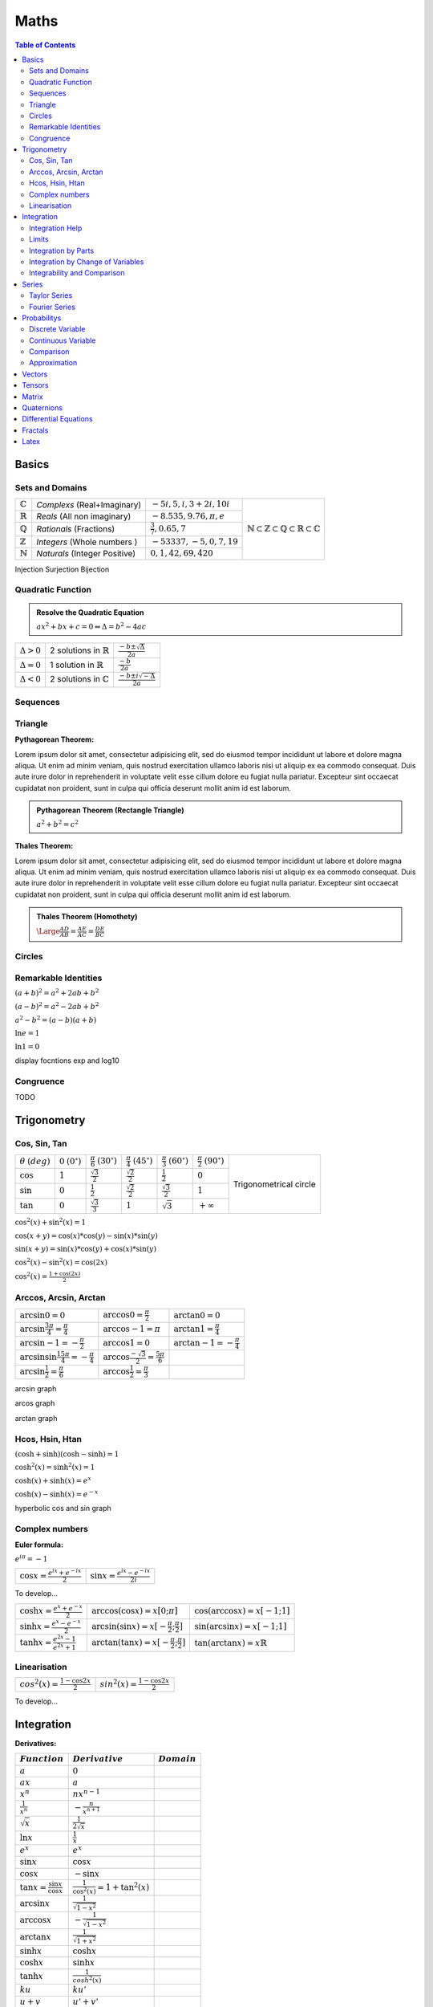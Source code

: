 ============================
Maths
============================

.. contents:: Table of Contents
	:local: 

Basics
============================

Sets and Domains
~~~~~~~~~~~~~~~~~~~~~~~~~~~~~~

+--------------------+-----------------------------+-----------------------------+--------------------------------------------------------------------------------------------------------------------------+
| :math:`\mathbb{C}` | *Complexs* (Real+Imaginary) | :math:`-5i, 5, i, 3+2i, 10i`|                                                                                                                          |
+--------------------+-----------------------------+-----------------------------+                                                                                                                          |
| :math:`\mathbb{R}` | *Reals* (All non imaginary) | :math:`-8.535, 9.76, \pi, e`| .. figure:: https://upload.wikimedia.org/wikipedia/commons/thumb/a/a0/NumberSetinC.svg/220px-NumberSetinC.svg.png        |
+--------------------+-----------------------------+-----------------------------+      :width: 300px                                                                                                       |
| :math:`\mathbb{Q}` | *Rationals* (Fractions)     | :math:`\frac{3}{7}, 0.65, 7`|      :align: center                                                                                                      |
+--------------------+-----------------------------+-----------------------------+                                                                                                                          |
| :math:`\mathbb{Z}` | *Integers* (Whole numbers ) | :math:`-53337, -5, 0, 7, 19`|      :math:`\mathbb{N}\subset\mathbb{Z}\subset\mathbb{Q}\subset\mathbb{R}\subset\mathbb{C}`                              |
+--------------------+-----------------------------+-----------------------------+                                                                                                                          |
| :math:`\mathbb{N}` |*Naturals* (Integer Positive)| :math:`0, 1, 42, 69, 420`   |                                                                                                                          |
+--------------------+-----------------------------+-----------------------------+--------------------------------------------------------------------------------------------------------------------------+


Injection
Surjection
Bijection 

Quadratic Function
~~~~~~~~~~~~~~~~~~~~~~~~~~~~~~

.. admonition:: Resolve the Quadratic Equation

	:math:`ax^2+bx+c=0 \Leftrightarrow \Delta=b^2-4ac`

+--------------------+--------------------------------------+------------------------------------------+
| :math:`\Delta > 0` | 2 solutions in :math:`\mathbb{R}`    | :math:`\frac{-b\pm\sqrt{\Delta}}{2a}`    |
+--------------------+--------------------------------------+------------------------------------------+
| :math:`\Delta = 0` | 1 solution in :math:`\mathbb{R}`     | :math:`\frac{-b}{2a}`                    |
+--------------------+--------------------------------------+------------------------------------------+
| :math:`\Delta < 0` | 2 solutions in :math:`\mathbb{C}`    | :math:`\frac{-b\pm i\sqrt{-\Delta}}{2a}` |
+--------------------+--------------------------------------+------------------------------------------+

Sequences
~~~~~~~~~~~~~~~~~~~~~~~~~~~~~~

Triangle
~~~~~~~~~~~~~~~~~~~~~~~~~~~~~~

:Pythagorean Theorem:

Lorem ipsum dolor sit amet, consectetur adipisicing elit, sed do eiusmod
tempor incididunt ut labore et dolore magna aliqua. Ut enim ad minim veniam,
quis nostrud exercitation ullamco laboris nisi ut aliquip ex ea commodo
consequat. Duis aute irure dolor in reprehenderit in voluptate velit esse
cillum dolore eu fugiat nulla pariatur. Excepteur sint occaecat cupidatat non
proident, sunt in culpa qui officia deserunt mollit anim id est laborum.

.. admonition:: Pythagorean Theorem (Rectangle Triangle)
	
	:math:`a^2+b^2=c^2`

.. figure:: https://www.mathsisfun.com/geometry/images/pythagoras-abc.svg
	:width: 200px  

:Thales Theorem:

Lorem ipsum dolor sit amet, consectetur adipisicing elit, sed do eiusmod
tempor incididunt ut labore et dolore magna aliqua. Ut enim ad minim veniam,
quis nostrud exercitation ullamco laboris nisi ut aliquip ex ea commodo
consequat. Duis aute irure dolor in reprehenderit in voluptate velit esse
cillum dolore eu fugiat nulla pariatur. Excepteur sint occaecat cupidatat non
proident, sunt in culpa qui officia deserunt mollit anim id est laborum.

.. admonition:: Thales Theorem (Homothety)
	
	:math:`\Large\frac{AD}{AB}=\frac{AE}{AC}=\frac{DE}{BC}`

.. figure:: https://upload.wikimedia.org/wikipedia/commons/thumb/e/e9/Thales_theorem_1.svg/118px-Thales_theorem_1.svg.png
   :width: 200px  

Circles
~~~~~~~~~~~~~~~~~~~~~~~~~~~~~~

Remarkable Identities
~~~~~~~~~~~~~~~~~~~~~~~~~~~~~~

:math:`(a+b)^2=a^2+2ab+b^2`

:math:`(a-b)^2=a^2-2ab+b^2`

:math:`a^2-b^2=(a-b)(a+b)`

:math:`\ln{e}=1`

:math:`\ln{1}=0`

display focntions exp and log10


Congruence
~~~~~~~~~~~~~~~~~~~~~~~~~~~~~~

TODO

Trigonometry
============================

Cos, Sin, Tan
~~~~~~~~~~~~~~~~~~~~~~~~~~~~~~

+-----------------+---------------------+--------------------------+--------------------------+--------------------------+--------------------------+-------------------------------------------------------------------------------------------+
|:math:`\theta`   |:math:`0`            |:math:`\frac{\pi}{6}`     |:math:`\frac{\pi}{4}`     |:math:`\frac{\pi}{3}`     |:math:`\frac{\pi}{2}`     |                                                                                           |
|:math:`(deg)`    |:math:`(0^\circ)`    |:math:`(30^\circ)`        |:math:`(45^\circ)`        |:math:`(60^\circ)`        |:math:`(90^\circ)`        | .. figure:: https://i.pinimg.com/originals/1d/89/0d/1d890d831b0f9b8e24124a7bc6a61afb.gif  |
+-----------------+---------------------+--------------------------+--------------------------+--------------------------+--------------------------+      :width: 300px                                                                        |
|:math:`\cos`     |:math:`1`            |:math:`\frac{\sqrt{3}}{2}`|:math:`\frac{\sqrt{2}}{2}`|:math:`\frac{1}{2}`       |:math:`0`                 |      :align: center                                                                       |
+-----------------+---------------------+--------------------------+--------------------------+--------------------------+--------------------------+                                                                                           |
|:math:`\sin`     |:math:`0`            |:math:`\frac{1}{2}`       |:math:`\frac{\sqrt{2}}{2}`|:math:`\frac{\sqrt{3}}{2}`|:math:`1`                 |      Trigonometrical circle                                                               |
+-----------------+---------------------+--------------------------+--------------------------+--------------------------+--------------------------+                                                                                           |
|:math:`\tan`     |:math:`0`            |:math:`\frac{\sqrt{3}}{3}`|:math:`1`                 |:math:`\sqrt{3}`          |:math:`+\infty`           |                                                                                           |
+-----------------+---------------------+--------------------------+--------------------------+--------------------------+--------------------------+-------------------------------------------------------------------------------------------+


:math:`\cos^2(x)+\sin^2(x)=1`

:math:`\cos(x+y)=\cos(x)*\cos(y) - \sin(x)*\sin(y)`

:math:`\sin(x+y)=\sin(x)*\cos(y) + \cos(x)*\sin(y)`

:math:`\cos^2(x) - \sin^2(x)=\cos(2x)`

:math:`\cos^2(x) = \frac{1+\cos(2x)}{2}`

Arccos, Arcsin, Arctan
~~~~~~~~~~~~~~~~~~~~~~~~~~~~~~

+------------------------------------------------------+-----------------------------------------------------+----------------------------------+
| :math:`\arcsin{0}=0`                                 | :math:`\arccos{0}=\frac{\pi}{2}`                    | :math:`\arctan{0}=0`             |
+------------------------------------------------------+-----------------------------------------------------+----------------------------------+
| :math:`\arcsin{\frac{3\pi}{4}}=\frac{\pi}{4}`        | :math:`\arccos{-1}=\pi`                             | :math:`\arctan{1}=\frac{\pi}{4}` |
+------------------------------------------------------+-----------------------------------------------------+----------------------------------+
| :math:`\arcsin{-1}=-\frac{\pi}{2}`                   | :math:`\arccos{1}=0`                                |:math:`\arctan{-1}=-\frac{\pi}{4}`|
+------------------------------------------------------+-----------------------------------------------------+----------------------------------+
| :math:`\arcsin{\sin{\frac{15\pi}{4}}}=-\frac{\pi}{4}`| :math:`\arccos{\frac{-\sqrt{3}}{2}}=\frac{5\pi}{6}` |                                  |
+------------------------------------------------------+-----------------------------------------------------+----------------------------------+
| :math:`\arcsin{\frac{1}{2}}=\frac{\pi}{6}`           | :math:`\arccos{\frac{1}{2}}=\frac{\pi}{3}`          |                                  |
+------------------------------------------------------+-----------------------------------------------------+----------------------------------+


arcsin graph

arcos graph

arctan graph

Hcos, Hsin, Htan
~~~~~~~~~~~~~~~~~~~~~~~~~~~~~~

:math:`(\cosh+\sinh)(\cosh-\sinh)=1`

:math:`\cosh^2(x)=\sinh^2(x)=1`

:math:`\cosh(x)+\sinh(x)=e^x`

:math:`\cosh(x)-\sinh(x)=e^{-x}`

hyperbolic cos and sin graph

Complex numbers
~~~~~~~~~~~~~~~~~~~~~~~~~~~~~~

:Euler formula:

:math:`e^{i\pi}=-1`

+------------------------------------------+-------------------------------------------+
| :math:`\cos{x}=\frac{e^{ix}+e^{-ix}}{2}` | :math:`\sin{x}=\frac{e^{ix}-e^{-ix}}{2i}` |
+------------------------------------------+-------------------------------------------+

To develop...


+-------------------------------------------+----------------------------------------------------------+-------------------------------------------+
| :math:`\cosh{x}=\frac{e^x+e^{-x}}{2}`     | :math:`\arccos(\cos{x})=x [0;\pi]`                       | :math:`\cos(\arccos{x})=x [-1;1]`         |
+-------------------------------------------+----------------------------------------------------------+-------------------------------------------+
| :math:`\sinh{x}=\frac{e^x-e^{-x}}{2}`     | :math:`\arcsin(\sin{x})=x [-\frac{\pi}{2};\frac{\pi}{2}]`| :math:`\sin(\arcsin{x})=x [-1;1]`         |
+-------------------------------------------+----------------------------------------------------------+-------------------------------------------+
| :math:`\tanh{x}=\frac{e^{2x}-1}{e^{2x}+1}`| :math:`\arctan(\tan{x})=x [-\frac{\pi}{2};\frac{\pi}{2}]`| :math:`\tan(\arctan{x})=x \mathbb{R}`     |
+-------------------------------------------+----------------------------------------------------------+-------------------------------------------+


Linearisation
~~~~~~~~~~~~~~~~~~~~~~~~~~~~~~

+-------------------------------------------+-------------------------------------------+
| :math:`cos^2(x)=\frac{1-\cos{2x}}{2}`     | :math:`sin^2(x)=\frac{1-\cos{2x}}{2}`     |
+-------------------------------------------+-------------------------------------------+

To develop...


Integration
============================

:Derivatives:

+-----------------------------------------+----------------------------------------+----------------------------+
|             :math:`Function`            |            :math:`Derivative`          |       :math:`Domain`       |  
+=========================================+========================================+============================+
| :math:`a`                               | :math:`0`                              |                            |
+-----------------------------------------+----------------------------------------+----------------------------+
| :math:`ax`                              | :math:`a`                              |                            |
+-----------------------------------------+----------------------------------------+----------------------------+
| :math:`x^n`                             | :math:`nx^{n-1}`                       |                            |
+-----------------------------------------+----------------------------------------+----------------------------+
| :math:`\frac{1}{x^n}`                   | :math:`-\frac{n}{x^{n+1}}`             |                            |
+-----------------------------------------+----------------------------------------+----------------------------+
| :math:`\sqrt{x}`                        | :math:`\frac{1}{2 \sqrt{x}}`           |                            |
+-----------------------------------------+----------------------------------------+----------------------------+
| :math:`\ln{x}`                          | :math:`\frac{1}{x}`                    |                            |
+-----------------------------------------+----------------------------------------+----------------------------+
| :math:`e^x`                             | :math:`e^x`                            |                            |
+-----------------------------------------+----------------------------------------+----------------------------+
| :math:`\sin{x}`                         | :math:`\cos{x}`                        |                            |
+-----------------------------------------+----------------------------------------+----------------------------+
| :math:`\cos{x}`                         | :math:`-\sin{x}`                       |                            |
+-----------------------------------------+----------------------------------------+----------------------------+
| :math:`\tan{x}=\frac{\sin{x}}{\cos{x}}` | :math:`\frac{1}{\cos^2(x)}=1+\tan^2(x)`|                            |
+-----------------------------------------+----------------------------------------+----------------------------+
| :math:`\arcsin{x}`                      | :math:`\frac{1}{\sqrt{1-x^2}}`         |                            |
+-----------------------------------------+----------------------------------------+----------------------------+
| :math:`\arccos{x}`                      | :math:`-\frac{1}{\sqrt{1-x^2}}`        |                            |
+-----------------------------------------+----------------------------------------+----------------------------+
| :math:`\arctan{x}`                      | :math:`\frac{1}{\sqrt{1+x^2}}`         |                            |
+-----------------------------------------+----------------------------------------+----------------------------+
| :math:`\sinh{x}`                        | :math:`\cosh{x}`                       |                            |
+-----------------------------------------+----------------------------------------+----------------------------+
| :math:`\cosh{x}`                        | :math:`\sinh{x}`                       |                            |
+-----------------------------------------+----------------------------------------+----------------------------+
| :math:`\tanh{x}`                        | :math:`\frac{1}{cosh^2(x)}`            |                            |
+-----------------------------------------+----------------------------------------+----------------------------+
| :math:`ku`                              | :math:`ku'`                            |                            |
+-----------------------------------------+----------------------------------------+----------------------------+
| :math:`u+v`                             | :math:`u'+v'`                          |                            |
+-----------------------------------------+----------------------------------------+----------------------------+
| :math:`uv`                              | :math:`u'v+uv'`                        |                            |
+-----------------------------------------+----------------------------------------+----------------------------+
| :math:`\frac{u}{v}`                     | :math:`\frac{u'v-uv'}{v^2}`            |                            |
+-----------------------------------------+----------------------------------------+----------------------------+
| :math:`u^n`                             | :math:`nu'u^{n-1}`                     |                            |
+-----------------------------------------+----------------------------------------+----------------------------+
| :math:`\sqrt{u}`                        | :math:`\frac{u'}{2\sqrt{u}}`           |                            |
+-----------------------------------------+----------------------------------------+----------------------------+
| :math:`e^u`                             | :math:`u'e^u`                          |                            |
+-----------------------------------------+----------------------------------------+----------------------------+
| :math:`\ln{u}`                          | :math:`\frac{u'}{u}`                   |                            |
+-----------------------------------------+----------------------------------------+----------------------------+
| :math:`\arctan{u}`                      | :math:`\frac{u'}{1+u^2}`               |                            |
+-----------------------------------------+----------------------------------------+----------------------------+

:Primitives:

+-----------------------------------------+----------------------------------------+----------------------------+
|         :math:`Function`                |             :math:`Primitive+C`        |       :math:`Domain`       |  
+=========================================+========================================+============================+
| :math:`x^n`                             | :math:`\frac{1}{n+1}x^{n+1}`           |                            |
+-----------------------------------------+----------------------------------------+----------------------------+
| :math:`\frac{1}{x}`                     | :math:`\ln{x}`                         |                            |
+-----------------------------------------+----------------------------------------+----------------------------+
| :math:`u'e^u`                           | :math:`e^u`                            |                            |
+-----------------------------------------+----------------------------------------+----------------------------+
| :math:`u'u^n`                           | :math:`\frac{1}{n+1}u^{n+1}`           |                            |
+-----------------------------------------+----------------------------------------+----------------------------+
| :math:`\frac{u'}{u}`                    | :math:`\ln{|u|}`                       |                            |
+-----------------------------------------+----------------------------------------+----------------------------+
| :math:`\frac{1}{2\sqrt{x}}`             | :math:`\sqrt{x}`                       |                            |
+-----------------------------------------+----------------------------------------+----------------------------+
| :math:`\frac{1}{\sqrt{1-u^2}}`          | :math:`\arcsin{u}`                     |                            |
+-----------------------------------------+----------------------------------------+----------------------------+
| :math:`\frac{-1}{\sqrt{1-u^2}}`         | :math:`\arccos{u}`                     |                            |
+-----------------------------------------+----------------------------------------+----------------------------+
| :math:`\frac{1}{1+u^2}`                 | :math:`\arctan{u}`                     |                            |
+-----------------------------------------+----------------------------------------+----------------------------+
| :math:`u'\cos{u}`                       | :math:`\sin{u}`                        |                            |
+-----------------------------------------+----------------------------------------+----------------------------+
| :math:`u'\sin{u}`                       | :math:`-\cos{u}`                       |                            |
+-----------------------------------------+----------------------------------------+----------------------------+
| :math:`\frac{u'}{\cos^2(u)}`            | :math:`\tan{u}`                        |                            |
+-----------------------------------------+----------------------------------------+----------------------------+
| :math:`\frac{-u'}{u^2}`                 | :math:`\frac{1}{u}`                    |                            |
+-----------------------------------------+----------------------------------------+----------------------------+
| :math:`\ln{x}`                          | :math:`x\ln{x}-x`                      |                            |
+-----------------------------------------+----------------------------------------+----------------------------+

Integration Help
~~~~~~~~~~~~~~~~~~~~~~~~~~~~~~

:math:`x\sqrt{x} = x^{\frac{3}{2}}`

:math:`\frac{1}{x^2+2x+5} = \frac{1}{(x+\alpha)(x+\beta)} \Rightarrow \frac{a}{x+\alpha}+\frac{b}{x+\beta}`

:math:`\frac{1}{1+e^{-x}} = \frac{1+e^{-x}-e^{-x}}{1+e^{-x}}`

:math:`\mu = \frac{1}{b-a} \int_a^b f`

Parité:
:math:`f(-x)=f(x)` Paire
:math:`f(-x)=-f(x)` Impaire

Tangentes
:math:`f'(a)(x-a)+f(a)=y` 

:math:`\lim_{x \to a} \frac{f(x)-f(a)}{x-a} = f'(a)` 

ex: 
:math:`\lim_{x \to 0} \frac{\sin{x}}{x}=\frac{\sin{x}-\sin{0}}{x-0}=\sin'(0)=\cos(0)=1` 


:math:`(f \circ u)'(x)=u'(x)f(u(x))` 

:math:`f(x)=y \Leftrightarrow x=f^{-1}(y)` 

:math:`(f^{-1})'(y)=\frac{1}{f'(x)}` and :math:`y=f(x)`

Limits
~~~~~~~~~~~~~~~~~~~~~~~~~~~~~~

limits in 0 

partie régulière (terme constant)
=> même limite
=> même signe

Si :math:`\frac{0}{0} \Rightarrow  x=1+h (ex en 1) puis h \rightarrow 0`

:math:`\lim\limits_{\substack{h \to 0}} ln(h) = h+\circ(h)`

:math:`\lim\limits_{\substack{h \to 0}} sin(h) = h+\circ(h)`

Integration by Parts
~~~~~~~~~~~~~~~~~~~~~~~~~~~~~~

.. admonition:: Integration by Parts Formula

	:math:`\left\uparrow \begin{array}{l}
	A (arctan, arcsin, arccos) \\
	L (logarithm) \\
	P (polynomial) \\
	E (exponential) \\
	S (sin, cos, tan)
	\end{array}\right\} Priority (primitive)\quad Formula: \int_{a}^{b} fg' = \left[fg\right]_a^b - \int_{a}^{b} f'g`  

:Example:

:math:`\left. \begin{array}{l} xe^x \\ u v' \end{array}\right.
\left(\begin{array}{l} u=x \longrightarrow u'=1 \\v'=e^x \longrightarrow v=e^x\end{array}\right)`

:math:`\int_{a}^{b} uv'=\left[uv\right]_a^b-\int_{a}^{b} u'v \Leftrightarrow ...`

Integration by Change of Variables
~~~~~~~~~~~~~~~~~~~~~~~~~~~~~~~~~~

.. admonition:: Integration by Change of Variables

	:math:`Formula: \int_{u(a)}^{u(b)} f(x) dx = \int_{a}^{b} f(u(t))u'(t) dt\quad` We changed variable by posing :math:`x=u(t)`

:Example:

:math:`\int_{0}^{1} \sqrt{1-t^2}dt` with :math:`t=\sin(x) \Leftrightarrow \left\{ \begin{array}{l} \frac{dt}{dx}=\cos(x) \\ dt=\cos(x) dx \end{array}\right. \left\{ \begin{array}{l} \sin{\frac{\pi}{2}}=1 \\ \sin{0}=0 \end{array}\right.`

:math:`\int_{0}^{\frac{\pi}{2}} \sqrt{1-\sin^2(x)\cos(x)dx} \Leftrightarrow \int_{0}^{\frac{\pi}{2}} |\cos(x)|\cos(x)dx`

:math:`Explanation: \sin^2(x)+\cos^2(x)=1 \Leftrightarrow |\cos(x)|=\sqrt{\sin^2(x)-1}`

:math:`\int_{0}^{\frac{\pi}{2}} |\cos(x)|\cos(x)dx \Leftrightarrow  \frac{1}{2}\left[\sin(2x)+x\right]_{0}^{\frac{\pi}{2}} = \frac{1}{2}(0+\frac{\pi}{2}-0-0)=\frac{\pi}{4}`

:math:`Explanation: cos^2(x)=(\frac{e^{ix}+e^{-ix}}{2})^2 = \frac{1}{4}(e^{2ix}+e^{-2ix}+2e^{ix}e^{-ix}) = \frac{1}{2}(\cos(2x)+1)`


Integrability and Comparison
~~~~~~~~~~~~~~~~~~~~~~~~~~~~~~~~~~

+---------------------------------------------------------------------------------------------------+---------------------------------------+
| :math:`f=\underset{\alpha}{\bigcirc}(g)\frac{f}{g}=u \underset{\alpha}{\longmapsto} \mathbb{R}>1` |  f dominated by g                     |
+---------------------------------------------------------------------------------------------------+---------------------------------------+
| :math:`f=\underset{\alpha}{\circ}(g)\frac{f}{g}=u \underset{\alpha}{\longmapsto} 0`               |  f negligible in front of g           |
+---------------------------------------------------------------------------------------------------+---------------------------------------+
| :math:`f\underset{\alpha}{\sim}(g)\frac{f}{g}=u \underset{\alpha}{\longmapsto} 1`                 |  f similar to g                       |
+---------------------------------------------------------------------------------------------------+---------------------------------------+

:Convergence:

Geometrical sequence and :math:`|q|<1 \rightarrow \sum_{n=0}^{+\infty} q^n = \frac{1}{1-q}`

Real sequence with positive terms : divide by :math:`\frac{1}{n^2}` or by :math:`\frac{2^n}{1}`

Numerical sequence example:

:math:`un=\sqrt{n}-\sqrt{n-1} \Leftrightarrow \sum un =`

:math:`\left. \begin{array}{l} (\sqrt{1})-\sqrt{0} \\ (\sqrt{2})-(\sqrt{1}) \\ ... \\ \sqrt{n}-(\sqrt{n-1}) \end{array}\right. = \sqrt{n} \underset{n \to +\infty}{\longmapsto} +\infty`

:math:`f-g \underset{+\infty}{\longmapsto} 0 (asymptote)`

.. admonition:: Riemann (exponent)
	
	:math:`\sum \frac{1}{n^{\alpha}}` converges iff :math:`\alpha>1`

.. admonition:: Geometrical (reason) 
	
	:math:`\sum (r)^n` converges iff :math:`|r|<1`

Series
============================

:Factorials:

.. admonition:: Factorial Formula
	
	:math:`n! = \prod\limits_{1 \leq i \leq n} i = 1 \times 2 \times 3 \times 4 \times ... \times (n-1) \times n`

+----------+---------+---------+----------+----------+-----------+------------+------------+--------------+---------------+
|:math:`n` |:math:`0`|:math:`1`|:math:`2` | :math:`3`| :math:`4` | :math:`5`  | :math:`6`  | :math:`7`    | :math:`8`     |
+----------+---------+---------+----------+----------+-----------+------------+------------+--------------+---------------+
|:math:`n!`|:math:`1`|:math:`1`|:math:`2` | :math:`6`| :math:`24`| :math:`120`| :math:`720`| :math:`5040` | :math:`40320` |
+----------+---------+---------+----------+----------+-----------+------------+------------+--------------+---------------+

Taylor Series
~~~~~~~~~~~~~~~~~~~~~~~~~~~~~~

:math:`e^x = \sum\limits_{n=0}^{+\infty} \frac{x^n}{n!} = 1+\frac{x}{1!}+\frac{x^2}{2!}+\frac{x^3}{3!}+...+\frac{x^n}{n!}+\circ(x^n)`

:math:`\frac{1}{1-x} = \sum\limits_{n=0}^{+\infty} x^n = 1+x+x^2+x^3+...+x^n+\circ(x^n)`

:math:`\ln(1+x) = \sum\limits_{n=1}^{+\infty} \frac{(-1)^{n+1}}{n}x^n = x-\frac{x^2}{2}+\frac{x^3}{3}-...+(-1)^{n-1}\frac{x^n}{n}+\circ(x^n)`

:math:`\sin(x) = \sum\limits_{n=0}^{+\infty} \frac{(-1)^n}{(2n+1)!}x^{2n+1} = x-\frac{x^3}{3!}+\frac{x^5}{5!}-...+(-1)^n\frac{x^{2n+1}}{(2n)!}+\circ(x^{2n+1})`

:math:`\cos(x) \sum\limits_{n=0}^{+\infty} \frac{(-1)^n}{(2n)!}x^{2n} = 1-\frac{x^2}{2!}+\frac{x^4}{4!}-...+(-1)^n\frac{x^{2n}}{(2n)!}+\circ(x^{2n})`

:math:`(1+x)^\alpha = 1+\sum\limits_{n=1}^{+\infty} \binom{\alpha}{n}x^n = 1+\frac{\alpha}{1!}x+\frac{\alpha(\alpha-1)}{2!}x^2+\frac{\alpha(\alpha-1)(\alpha-2}{3!}x^3+...+\frac{\alpha(\alpha-1)...(\alpha-n+1)}{n!}x^n+\circ(x^{n})`

:Overfittingt and Underfitting:

.. figure:: https://miro.medium.com/max/2250/1*6vPGzBNppqMHllg1o_se8Q.png

Fourier Series
~~~~~~~~~~~~~~~~~~~~~~~~~~~~~~~~~~

.. admonition:: Fourier coefficients Formula

	:math:`\left. \begin{array}{l}
	an=\frac{2}{T}\int_{0}^{T} f(t)\cos(\frac{2\pi}{T}n^t)dt \\
	bn=\frac{2}{T}\int_{0}^{T} f(t)\sin(\frac{2\pi}{T}n^t)dt
	\end{array}\right\} n \geqslant 1`

.. figure:: https://upload.wikimedia.org/wikipedia/commons/thumb/2/2c/Fourier_Series.svg/220px-Fourier_Series.svg.png

:Fourier Transform:


Probabilitys
============================

.. admonition:: Conditional probability

	:math:`\mathit{P}_{B}(A)`: Probability of A knowing B

:math:`\mathit{P}_{B}(A)=\frac{P(A \cap B)}{P(B)} \Leftrightarrow P(A \cap B) = \mathit{P}_{B}(A) \times P(B) = \mathit{P}_{A}(B) \times P(A)`

:math:`Independence \Rightarrow P(A \cap B) = P(A) \times P(B)`

Discrete Variable
~~~~~~~~~~~~~~~~~~~~~~~~~~~~~~~~~~

:math:`E(X)=\sum_{i=1}^{n}[xi \times P(xi)]`

:math:`V(X)=\sum_{i=1}^{n}[xi-E(X)]^2`

:math:`\sigma(X)=\sqrt{V(X)}`

:Bernouilli:

.. admonition:: Bernouilli Formula

	:math:`P(X=k)=C_k^n \times P(A)^k \times (1-P(A))^{n-k}`


We have two exclusive values, success :math:`A` (favorable) and failure :math:`\overline{A}`, with the probabilities :math:`P(A)=p` and :math:`P(\overline{A})=q`. The experiment is repeated n times in an identical and independent manner, with X the number of successes.

According to the statement [...], X therefore follows a binomial distribution of parameters p = ... and n = ...

:math:`E(X)=np`

:math:`V(X)=npq`

:math:`\sigma(X)=\sqrt{V(X)}`

:Exemple, We Roll 3 dice. What is the chance to have 2 times the 1?:

:math:`B(3;\frac{1}{6}), P(X=2)=C_3^2 \times \frac{1}{6}^2 \times \frac{5}{6}^{1}=0.0694`

:Poisson:

.. admonition:: Poisson Formula

	:math:`P(k)=P(X=k)=e^{-\lambda} \times \frac{\lambda^k}{k!}`

:math:`E(X)=\lambda`

:math:`V(X)=\lambda`

:math:`\sigma(X)=\sqrt{V(X)}`

:Exemple, one more person every 40 seconds. What is the chance to have 4 persons in 2 minutes?:

:math:`dt=40s, T=2 \times 60=120s, n=\frac{T}{dt}=\frac{120}{40}=3(expectation)`
:math:`\lambda=p \times n = 1 \times 3, P(X=4)=e^{-3} \times \frac{3^4}{3!}=0.168`

Continuous Variable
~~~~~~~~~~~~~~~~~~~~~~~~~~~~~~~~~~

:Exponential:

.. admonition:: Exponential Formula

	:math:`P(0 \geq X \geq x)=1-e^{-\lambda x}\\P(X\leq x)=e^{-\lambda x}`

:math:`E(X)=\frac{1}{\lambda}`

:math:`V(X)=\frac{1}{\lambda^2}`

:math:`\sigma(X)=\frac{1}{\lambda}`

:Exemple, Lambda=6.116x10^(-4), Probability that T > 1000?:

:math:`P(T>1000)=1-P(T \leqslant 1000)=e^(-\lambda \times 1000)=0.542`

:Uniform:

.. admonition:: Uniform Formula

	:math:`f(t)=\frac{1}{b-a}` if :math:`(t \in [a,b])`, else :math:`0`

:math:`E(X)=\frac{a+b}{2}`

:math:`V(X)=\frac{(b-a)^2}{12}`

:math:`\sigma(X)=\sqrt{V(X)}`

:Reduced Centered Normal:

.. admonition:: Normal Formula

	:math:`T=\frac{X-m}{\sigma} N(0,1)`

:math:`f(t)=\frac{1}{\sqrt{2\pi}} \times e^{-\frac{t^2}{2}}`

:math:`\prod(t)=P(T<t)=\int_{-\infty}^{t} (\frac{1}{2\pi} \times e^{-\frac{t^2}{2}})dt`

+-----+------+
| 95% | 1.96 |
+-----+------+
| 98% | 2.33 |
+-----+------+
| 99% | 2.58 |
+-----+------+

Comparison
~~~~~~~~~~~~~~~~~~~~~~~~~~~~~~~~~~

:Expectation:

:math:`X=320`, observated :math:`\overline{X}=324`, :math:`\sigma(X)=3` and :math:`N=100`

:math:`Z=\frac{\mu - \overline{\lambda}}{\frac{\sigma(X)}{\sqrt{n}}}=-13.3, |Z|>1.96 (significative)`

:Exemple, A=N(1030,5)n1=10 and B=N(995,7)n2=20:

:math:`Z=\frac{1030-995}{\sqrt{\frac{5^2}{10}+\frac{7^2}{20}}}=15.7 \geqslant 1.96 (5\%)`

Approximation
~~~~~~~~~~~~~~~~~~~~~~~~~~~~~~~~~~

:Binomial by Normal:

.. admonition:: Binomial Formula

	:math:`T=\frac{X-np}{\sqrt{npq}}`

:math:`E(Y)=np`

:math:`V(X)=npq`

:math:`\sigma(Y)=\sqrt{V(X)}`

:Binomial by Poisson:

.. admonition:: Poisson Formula

	:math:`\lambda=np`

:Poisson by Normal:

.. admonition:: Normal Formula

	:math:`T=\frac{X-\lambda}{\sqrt{\lambda}}`, 

:math:`E(X)=\lambda` 

:math:`V(X)=\lambda`

:math:`\sigma(X)=\sqrt(\lambda)`

Vectors
============================

Tensors
============================

https://www.youtube.com/watch?v=TvxmkZmBa-k

Matrix
============================

https://www.youtube.com/watch?v=rowWM-MijXU

Quaternions
============================

Differential Equations
============================

Fractals
============================

Latex
============================

https://openclassrooms.com/fr/courses/1617396-redigez-des-documents-de-qualite-avec-latex/1621260-les-caracteres-speciaux

https://www.overleaf.com/learn/latex/List_of_Greek_letters_and_math_symbols
